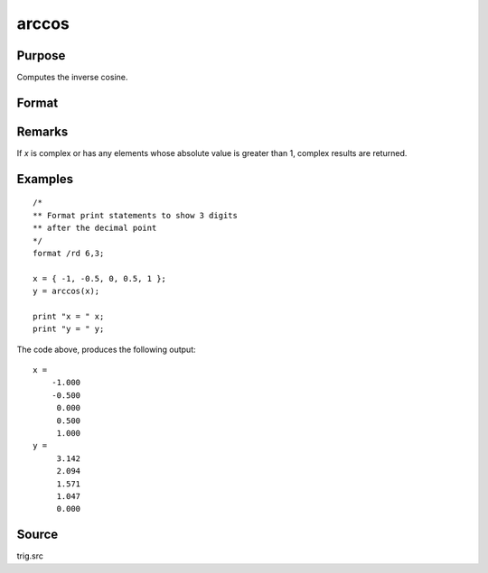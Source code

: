 
arccos
==============================================

Purpose
----------------
Computes the inverse cosine.

Format
----------------
.. function:: y = arccos(x)

    :param x: 
    :type x: NxK matrix or N-dimensional array

    :returns: y (*NxK matrix or N-dimensional array*), containing the angle in radians whose cosine is *x*.

Remarks
-------

If *x* is complex or has any elements whose absolute value is greater than
1, complex results are returned.

Examples
----------------

::

    /*
    ** Format print statements to show 3 digits
    ** after the decimal point
    */
    format /rd 6,3;
    
    x = { -1, -0.5, 0, 0.5, 1 };
    y = arccos(x);
    
    print "x = " x;
    print "y = " y;

The code above, produces the following output:

::

    x =
        -1.000
        -0.500
         0.000
         0.500
         1.000
    y =
         3.142
         2.094
         1.571
         1.047
         0.000

Source
------------

trig.src


